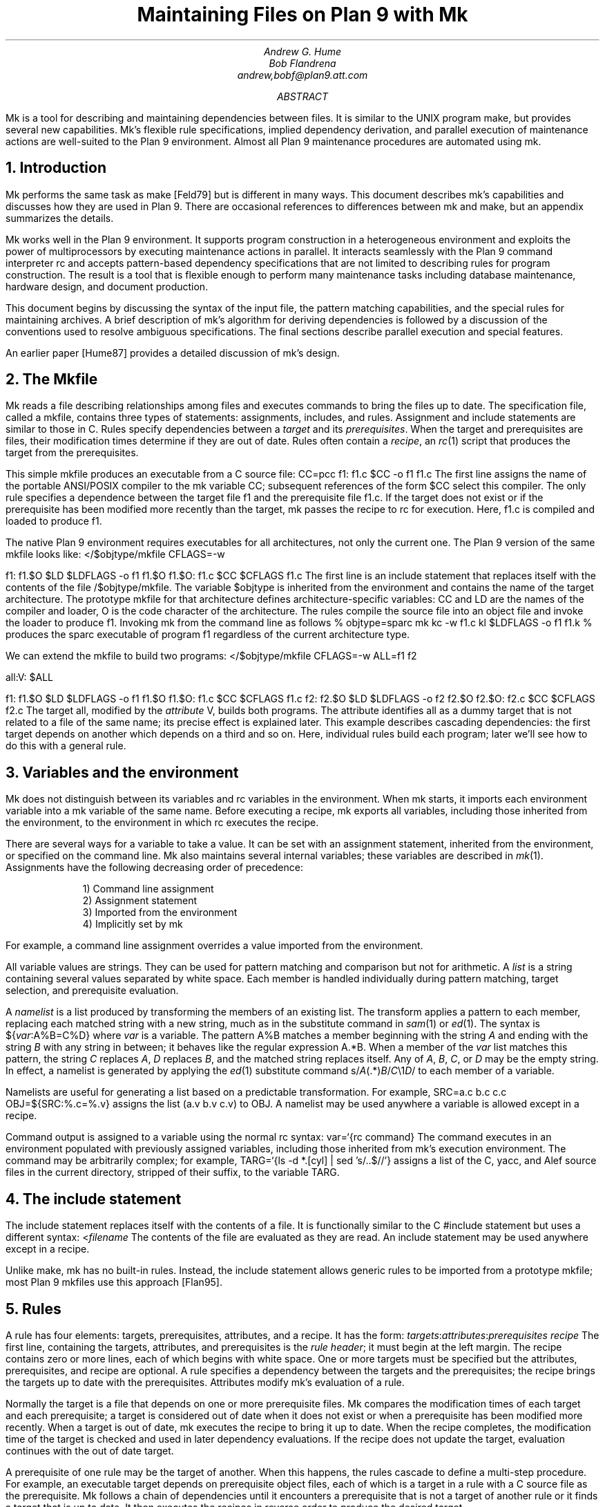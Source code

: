 .TL
Maintaining Files on Plan 9 with Mk
.AU
Andrew G. Hume
Bob Flandrena
andrew,bobf@plan9.att.com
.AB
.PP
.CW Mk
is a tool
for describing and maintaining dependencies between
files.
It is similar to the
UNIX program
.CW make ,
but provides several new capabilities.
.CW Mk\fR'\fPs
flexible rule specifications, implied
dependency derivation, and parallel
execution of maintenance actions are
well-suited to the Plan 9 environment.
Almost all Plan 9 maintenance procedures
are automated using
.CW mk .
.AE
.NH 1
Introduction
.PP
.CW Mk
performs the same task as
.CW make
[Feld79] but is different in many ways.
This document describes
.CW mk\fR'\fPs
capabilities and discusses how they are
used in Plan 9.  There are occasional references
to differences between 
.CW mk
and
.CW make ,
but
an appendix summarizes the details.
.PP
.CW Mk
works well in the Plan 9 environment.
It supports program construction
in a heterogeneous environment and
exploits the power of multiprocessors by executing
maintenance actions in parallel.
It interacts seamlessly with the Plan 9 command
interpreter
.CW rc
and accepts pattern-based dependency specifications
that are not limited to describing
rules for program construction.
The result is a tool that is flexible enough to
perform many maintenance tasks including
database maintenance,
hardware design, and document production.
.PP
This document begins by discussing 
the syntax of the input file,
the pattern matching capabilities, and
the special rules for maintaining archives.
A brief description of
.CW mk\fR'\fPs
algorithm for deriving dependencies
is followed by a discussion
of the conventions used to resolve ambiguous
specifications.  The final sections
describe parallel execution
and special features.
.PP
An earlier paper [Hume87]
provides a detailed discussion of
.CW mk\fR'\fPs
design.
.NH 1
The \f(CWMkfile\fP
.PP
.CW Mk
reads a file describing relationships among files
and executes commands to bring the files up to date.
The specification file, called a
.CW mkfile ,
contains three types of statements:
assignments, includes, and rules.
Assignment and include statements are similar
to those in C.
Rules specify dependencies between a
.I target
and its
.I prerequisites .
When the target and prerequisites are files, their
modification times determine if they
are out of date.  Rules often contain a
.I recipe ,
an
.I rc (1)
script that produces the target from
the prerequisites.
.PP
This simple
.CW mkfile
produces an executable
from a C source file:
.P1
CC=pcc
f1:	f1.c
	$CC -o f1 f1.c
.P2
The first line assigns the name of the portable ANSI/POSIX compiler
to the
.CW mk
variable
.CW CC ;
subsequent references of the form
.CW $CC
select this compiler.
The only rule specifies a dependence between the target file
.CW f1
and the prerequisite file
.CW f1.c .
If the target does not exist or if the
prerequisite has been modified more recently than
the target,
.CW mk
passes the recipe to
.CW rc
for execution.  Here,
.CW f1.c
is compiled and loaded to produce
.CW f1 .
.PP
The native Plan 9 environment
requires executables for
all architectures, not only the current one.
The Plan 9 version of the same
.CW mkfile
looks like:
.P1
</$objtype/mkfile
CFLAGS=-w

f1:	f1.$O
	$LD $LDFLAGS -o f1 f1.$O
f1.$O:	f1.c
	$CC $CFLAGS f1.c
.P2
The first line is an include statement
that replaces itself with the contents of the file
.CW /$objtype/mkfile .
The variable
.CW $objtype
is inherited from the environment and
contains the name of the target architecture.
The prototype
.CW mkfile
for that architecture defines architecture-specific variables:
.CW CC
and
.CW LD
are the names of the compiler and loader,
.CW O 
is the code character of the architecture.
The rules compile the source file into an object
file and invoke the loader to produce
.CW f1 .
Invoking
.CW mk
from the command line as follows
.P1
% objtype=sparc mk
kc -w f1.c
kl $LDFLAGS -o f1 f1.k
%
.P2
produces the
.CW sparc
executable of program
.CW f1
regardless of the current architecture type.
.PP
We can extend the
.CW mkfile
to build two programs:
.P1
</$objtype/mkfile
CFLAGS=-w
ALL=f1 f2

all:V:	$ALL

f1:	f1.$O
	$LD $LDFLAGS -o f1 f1.$O
f1.$O:	f1.c
	$CC $CFLAGS f1.c
f2:	f2.$O
	$LD $LDFLAGS -o f2 f2.$O
f2.$O:	f2.c
	$CC $CFLAGS f2.c
.P2
The target
.CW all ,
modified by the
.I attribute
.CW V ,
builds both programs.
The attribute identifies 
.CW all
as a dummy target that is
not related to a file of the same name;
its precise effect is explained later.
This example describes cascading dependencies:
the first target depends on another which depends on a third and
so on.
Here, individual rules build each
program; later we'll see how to do this with a
general rule.
.NH 1
Variables and the environment
.PP
.CW Mk
does not distinguish between its
variables and
.CW rc
variables in the environment.
When
.CW mk
starts, it imports each environment variable into a
.CW mk
variable of the same name.  Before executing a recipe,
.CW mk
exports all variables, including those
inherited from the environment,
to the environment in which
.CW rc
executes the recipe.
.PP
There are several ways for a
variable to take a value.
It can be set with an assignment statement,
inherited from the environment, or specified
on the command line.
.CW Mk
also maintains several internal variables;
these variables are described in
.I mk (1).
Assignments have the following decreasing order of precedence:
.LP
.in .7i
1)  Command line assignment
.br
2)  Assignment statement
.br
3)  Imported from the environment
.br
4)  Implicitly set by \f(CWmk\fP
.in 0
.LP
For example, a command line assignment overrides
a value imported from the environment.
.PP
All variable values are strings.  They can be
used for pattern matching and
comparison but not for arithmetic.
A
.I list
is a string containing several values separated by
white space.  Each member is
handled individually during pattern matching,
target selection, and prerequisite evaluation.
.PP
A
.I namelist
is a list produced by
transforming the members of an existing list.
The transform applies a pattern to each member,
replacing each matched string with a new string,
much as in the substitute command in
.I sam (1)
or
.I ed (1).
The syntax is
.P1
${\fIvar\fP:A%B=C%D}
.P2
where
.I var
is a variable.
The pattern
.CW A%B
matches a member beginning with the string
.I A
and ending with the string
.I B
with any string in between;
it behaves like the regular expression
.CW A.*B .
When a member of the
.I var
list
matches this pattern,
the string
.I C
replaces
.I A ,
.I D
replaces
.I B ,
and the matched string replaces itself.
Any of
.I A ,
.I B ,
.I C ,
or
.I D
may be the empty string.  In effect, a namelist is
generated by applying the
.I ed (1)
substitute command
.P1
	s/\fIA\fP(.*)\fIB\fP/\fIC\fP\e1\fID\fP/
.P2
to each member of a variable.
.PP
Namelists are useful for generating
a list based on a predictable transformation.
For example,
.P1
	SRC=a.c b.c c.c
	OBJ=${SRC:%.c=%.v}
.P2
assigns the list \f(CW(a.v b.v c.v)\fP to
.CW OBJ .
A namelist may be used anywhere a variable is allowed
except in a recipe.
.PP
Command output is assigned to a variable
using the normal
.CW rc
syntax:
.P1
	var=`{rc command}
.P2
The command executes in an environment populated
with previously assigned variables, including those
inherited from
.CW mk\fR'\fPs
execution environment.
The command may
be arbitrarily complex; for example,
.P1
	TARG=`{ls -d *.[cyl] | sed 's/..$//'}
.P2
assigns a list of the C, yacc, and Alef source files in the current
directory, stripped of their suffix, to the variable
.CW TARG .
.NH 1
The include statement
.PP
The include statement
replaces itself with the contents of a file.
It is functionally similar to the C
.CW #include
statement but uses a different syntax:
.P1
	<\fIfilename\fP
.P2
The contents of the file are evaluated
as they are read.
An include statement may be used anywhere except
in a recipe.
.PP
Unlike
.CW make ,
.CW mk
has no built-in rules.  Instead,
the include statement allows generic rules
to be imported from a prototype
.CW mkfile ;
most Plan 9
.CW mkfiles
use this approach [Flan95].
.NH 1
Rules
.PP
A rule has four elements: targets,
prerequisites, attributes, and a recipe.
It has the form:
.P1
\fItargets\fP:\fIattributes\fP:\fIprerequisites\fP
	\fIrecipe\fP
.P2
The first line, containing the
targets, attributes, and prerequisites is
the
.I "rule header" ;
it
must begin at the left margin.
The recipe contains zero or more lines,
each of which begins with white space.
One or more targets must be specified but the
attributes, prerequisites, and recipe are optional.
A rule specifies
a dependency between the targets and the prerequisites;
the recipe brings the targets
up to date with the prerequisites.
Attributes modify
.CW mk\fR'\fPs
evaluation of a rule.
.PP
Normally the target is a file that depends
on one or more prerequisite files.
.CW Mk
compares the modification times of each target
and each prerequisite; a target is considered out of date
when it does not exist or when a prerequisite has been modified
more recently.
When a target is out of date,
.CW mk
executes the
recipe to bring it up to date.
When the recipe completes,
the modification time of the target is checked and
used in later dependency evaluations.
If the recipe does not update the target,
evaluation continues with the out of date target.
.PP
A prerequisite of one rule
may be the target of another.  When
this happens, the rules cascade
to define a multi-step procedure.
For example,
an executable target depends on prerequisite
object files, each of which is a target
in a rule with a C source file as the prerequisite.
.CW Mk
follows a chain of dependencies until it encounters
a prerequisite that is not a target of another rule
or it finds a target that
is up to date.  It then
executes the recipes in reverse order to produce
the desired target.
.PP
The rule header is evaluated when the rule is read.
Variables are replaced by their values, namelists are
generated, and
commands are replaced by their
output at this time.
.PP
Most attributes modify
.CW mk\fR'\fPs
evaluation of a rule.
An attribute is usually a single letter but some
are more complicated.
This paper only discusses commonly used attributes;
see
.I mk (1)
for a complete list.
.PP
The
.CW V
attribute identifies a
.I virtual 
target;
that is, a target that is not a file.
For example,
.P1
clean:V:
	rm *.$O $O.out
.P2
removes executables and compiler intermediate files.
The target is virtual because it does not refer to a file named
.CW clean .
Without the attribute, the recipe would not be
executed if a file named
.CW clean 
existed.
The
.CW Q
silences the default printing of a recipe before
it is executed.
It is useful when the output of a recipe is
similar to the recipe:
.P1
default:QV:
	echo 'No default target; use mk all or mk install'
.P2
.PP
A recipe is an
.CW rc
script.  The recipe is optional; when it is
missing, the rule is handled specially, as described later.
Unlike
.CW make ,
.CW mk
executes recipes without interpretation.
After
stripping the first white space character from each line
it passes the entire recipe to
.CW rc 
on standard input.
Since
.CW mk
does not interpret a recipe,
escape conventions are exactly those of
.CW rc .
Scripts for
.CW awk
and
.CW sed
commands can be embedded just as they would
be specified from the command line.
.CW Mk
invokes
.CW rc
with the
.CW -e
flag, which causes
.CW rc
to stop if any command
in the recipe exits with a non-zero status; the
.CW E
attribute overrides this behavior and allows
.CW rc
to continue executing in the face of errors.
Before a recipe is executed, variables are exported
to the environment where
.CW rc
can see them.
Recipe commands may not read from
standard input because
.CW mk
uses it internally.
.PP
References to a variable can yield different
values depending on the location of the
reference in the
.CW mkfile .
.CW Mk
resolves variable references
in assignment statements and rule headers
when the statement is read.  Variable references
in recipes are evaluated by
.CW rc
when the recipe is executed; this
happens after the entire
.CW mkfile
has been read.  The value of a variable in a recipe
is the last value assigned in the file.  For example,
.P1
STRING=all

all:VQ:
	echo $STRING
STRING=none
.P2
produces the message
.CW none .
A variable assignment in a recipe
does not affect the value of the variable in the
.CW mkfile 
for two reasons.
First,
.CW mk
does not import values from
the environment when a recipe completes;
one recipe cannot pass a value through
the environment to another recipe.
Second, no recipe is executed until 
.CW mk
has completed its evaluation, so even if a variable
were changed,
it would not affect the dependency evaluation.
.NH 1
Metarules
.PP
A
.I metarule
is a rule based on a pattern.
The pattern selects a class of target and 
identifies related prerequisites.
.CW Mk
metarules may select targets and prerequisites
based on any criterion that can be described by a pattern, not just
the suffix transformations associated with program
construction.
.PP
.CW Mk
has two types of patterns:
.I intrinsic
patterns or regular expressions conforming to the
syntax of
.I regexp (6).
The intrinsic patterns are shorthand
for common regular expressions.
The intrinsic pattern
.CW %
matches one or more of anything; it is equivalent to
the regular expression
.CW `.+' .
The other intrinsic pattern,
.CW & ,
matches one or more of any characters except \f(CW`/'\fP
and \f(CW`.'\fP.
It matches a portion of a path and is
equivalent to the regular expression
.CW `[^./]+' .
An intrinsic pattern in a prerequisite references
the string matched by the same intrinsic pattern in the target.
For example, the rule
.P1
	%.v:	%.c
.P2
says that a file ending in
.CW .v
depends on a file of the same name with a
.CW .c
suffix:
.CW foo.v
depends on
.CW foo.c ,
.CW bar.v
depends on
.CW bar.c , 
and so on.
The string matched by an intrinsic pattern in the target
is supplied to the recipe in the variable
.CW $stem .
Thus the rule
.P1
%.$O:	%.c
	$CC $CFLAGS $stem.c
.P2
creates an object file for the target architecture from
a similarly named C source file.  If several object
files are out of date, the rule is applied repeatedly and
.CW $stem
refers to each file in turn.
Since there is only one
.CW stem
variable, there can only be one
.CW %
or
.CW &
pattern in a target;
the pattern
.CW %-%.c
is illegal.
.PP
Metarules simplify the
.CW mkfile
for building programs
.CW f1
and
.CW f2 :
.P1
</$objtype/mkfile
CFLAGS=-w
ALL=f1 f2

all:V:	$ALL

%:	%.$O
	$LD -o $target $prereq
%.$O:	%.c
	$CC $CFLAGS $stem.c
clean:V:
	rm -f $ALL *.[$OS]
.P2
(The variable
.CW $OS
is a list of code characters for all architectures.)
Here, metarules specify
compile and load steps for all files.
The loader rule relies on two internal variables
set by
.CW mk
during evaluation of the rule:
.CW $target
is the name of the target and
.CW $prereq
the name of all prerequisites.
Metarules allow this
.CW mkfile
to be easily extended; a new program
is supported by adding its name to the third line.
.PP
A regular expression metarule must have an
.CW R
attribute.
Prerequisites may reference matching substrings in
the target using the form
.CW \e\fIn\fP
where
.I n
is a digit from 1 to 9 specifying the
.I n th
parenthesized sub-expression.  In a recipe,
.CW $stem\fIn\fP
is the equivalent reference.
For example, a compile rule could be
specified using regular expressions:
.P1
(.+)\e.$O:R:	\e1.c
	$CC $CFLAGS $stem1.c
.P2
Here,
.CW \e1
and
.CW $stem1
refer to the name of the target object file without the
suffix.  The variable
.CW $stem
associated with an intrinsic pattern is undefined
in a regular expression metarule.
.NH 1
Archives
.PP
.CW Mk
provides a special mechanism for maintaining an archive.
An archive member is referenced using the form
.CW \fIlib\fP(\fIfile\fP)
where
.I lib
is the name of the archive and 
.I file
is the name of the member.  Two rules define the
dependency between an object file and its membership
in an archive:
.P1
$LIB(foo.v):N:	foo.v
$LIB:	$LIB(foo.v)
	ar rv $LIB foo.v
.P2
The first rule establishes a dependency between the
archive member and the object file.
Normally,
.CW mk
detects an error when a target does not exist and the rule
contains no recipe; the
.CW N
attribute overrides this behavior because the subsequent rule
updates the member.
The second
rule establishes the dependency between the member and
the archive; its recipe inserts the member
into the archive.
This two-step specification allows the archive
to represent the state of its members.  Other rules
can then specify the archive as a prerequisite instead of
listing each member.
.PP
A metarule generalizes library maintenance:
.P1
LIB=lib.a
OBJS=etoa.$O atoe.$O ebcdic.$O

$LIB(%):N:	%
$LIB:	${OBJS:%=$LIB(%)}
	ar rv $LIB $OBJS
.P2
The namelist prerequisite of the
.CW $LIB
target generates archive member names for each object file name;
for example, 
.CW etoa.$O
becomes
.CW lib.a(etoa.$O) .
This formulation always updates all members.
This is acceptable for a small archive, but may 
be slow for a big one.
The rule
.P1
$LIB:	${OBJS:%=$LIB(%)}
	ar rv $LIB `{membername $newprereq}
.P2
only updates out of date object files.
The internal variable
.CW $newprereq
contains the names of the out of
date prerequisites.  The
.CW rc
script
.CW membername
transforms an archive member specification into a file name:
it translates
.CW lib.a(etoa.$O)
into
.CW etoa.$O .
.PP
The
.CW mkfile
.P1
</$objtype/mkfile
LIB=lib.a
OBJS=etoa.$O atoe.$O ebcdic.$O

prog:	main.$O $LIB
	$LD -o $target $prereq

$LIB(%):N:	%
$LIB:	${OBJS:%=$LIB(%)}
	ar rv $LIB $OBJS
.P2
builds a program by loading it with a library.
.NH 1
Evaluation algorithm
.PP
For each target of interest,
.CW mk
uses the rules in a
.CW mkfile
to build a data
structure called a dependency graph.  The nodes of
the graph represent targets and prerequisites;
a directed arc
from one node to another indicates that
the file associated with the first node depends
on the file associated with the second.
When the
.CW mkfile
has been completely read, the graph is analyzed.
In the first step, implied dependencies are resolved by
computing the
.I "transitive closure"
of the graph.
This calculation extends the graph to include all
targets that are potentially
derivable from the rules in the
.CW mkfile .
Next the graph is checked for cycles;
.CW make
accepts cyclic dependencies, but
.CW mk
does not allow them.
Subsequent steps
prune subgraphs that are irrelevant for producing the
desired target and verify that there is only one way
to build it.
The recipes associated with the
nodes on the longest path between the
target and an out of date prerequisite
are then executed in reverse order.
.PP
The transitive closure calculation is sensitive to
metarules; the patterns often select many potential targets
and cause the graph to grow rapidly.
Fortunately,
dependencies associated with the desired target
usually form a small part of the graph, so, after
pruning, analysis is tractable.
For example, the rules
.P1
%:	x.%
	recipe1
x.%:	%.k
	recipe2
%.k:	%.f
	recipe3
.P2
produce a graph with four nodes for each file in the
current directory.
If the desired target is
.CW foo ,
.CW mk
detects the dependency between it
and the original file
.CW foo.f
through intermediate dependencies on
.CW foo.k
and
.CW x.foo .
Nodes associated with other files are deleted during pruning because
they are irrelevant to the production of
.CW foo .
.PP
.CW Mk
avoids infinite cycles by evaluating
each metarule once.
Thus, the rule
.P1
%:	%.z
	cp $prereq $prereq.z
.P2
copies the prerequisite file once.
.NH 1
Conventions for evaluating rules
.PP
There must be only one
way to build each target.  However, during evaluation
metarule patterns often select potential targets that
conflict with the
targets of other rules.
.CW Mk
uses several conventions to resolve ambiguities
and to select the proper dependencies.
.PP
When a target selects more than one rule,
.CW mk
chooses a regular rule
over a metarule.
For example, the
.CW mkfile
.P1
</$objtype/mkfile
CFLAGS=-w
FILES=f1.$O f2.$O f3.$O

prog:	$FILES
	$LD -o $target $prereq

%.$O:	%.c
	$CC $CFLAGS $stem.c

f2.$O:	f2.c
	$CC f2.c
.P2
contains two rules that could build
.CW f2.$O .
.CW Mk
selects the last rule because its target,
.CW f2.$O ,
is explicitly specified, while the 
.CW %.$O
rule is a metarule.  In effect,
the explicit rule for
.CW f2.$O
overrides the general rule for building object files from
C source files.
.PP
When a rule has a target and prerequisites but no recipe,
those prerequisites are added to all other rules with
recipes that have the same target.
All prerequisites, regardless of where they were specified, are
available in the recipe in variable
.CW $prereq .
For example, in
.P1
</$objtype/mkfile
CFLAGS=-w
FILES=f1.$O f2.$O f3.$O

prog:	$FILES
	$LD -o $target $prereq

%.$O:	hdr.h

%.$O:	%.c
	$CC $CFLAGS $stem.c
.P2
the second rule adds
.CW hdr.h
as a prerequisite of the compile metarule;
an object file produced from a C source file
depends on
.CW hdr.h
as well as the source file.  Notice that the recipe of 
the compile rule uses
.CW $stem.c
instead of
.CW $prereq
because the latter specification would attempt to compile
.CW hdr.h .
.PP
When a target is virtual and there is no other rule with
the same target,
.CW mk
evaluates each prerequisite.
For example, adding the rule
.P1
all:V:	prog
.P2
to the preceding example builds the executable
when either
.CW prog
or
.CW all
is the specified target.  In effect, the
.CW all
target is an alias for
.CW prog .
.PP
When two rules have identical rule headers and both have
recipes, the later rule replaces the former one.
For example,
if a file named
.CW mkrules
contains
.P1
$O.out:	$OFILES
	$LD $LFLAGS $OFILES
%.$O:	%.c
	$CC $CFLAGS $stem.c
.P2
the
.CW mkfile
.P1
OFILES=f1.$O f2.$O f3.$O

<mkrules

$O.out:	$OFILES
	$LD $LFLAGS -l $OFILES -lbio -lc
.P2
overrides the general loader rule with a special
rule using a non-standard library search sequence.
A rule is neutralized by overriding it with a rule
with a null recipe:
.P1
<mkrules

$O.out:Q:	$OFILES
	;
.P2
The
.CW Q
attribute suppresses the printing of the semicolon.
.PP
When a rule has no prerequisites, the recipe is executed
only when the target does not exist.  For example,
.P1
marker:
	touch $target
.P2
defines a rule to manage a marker file.
If the file exists, it is considered up to date
regardless of its modification time.
When a virtual target has no prerequisites the
recipe is always executed.
The
.CW clean
rule is of this type:
.P1
clean:V:
	rm -f [$OS].out *.[$OS]
.P2
When a rule without prerequisites has multiple targets, the
extra targets are aliases for the rule.
For example, in
.P1
clean tidy nuke:V:
	rm -f [$OS].out *.[$OS]
.P2
the
rule can be invoked by any of three names.
The first rule in a
.CW mkfile
is handled specially:
when
.CW mk
is invoked without a command line target
all targets of the first non-metarule are built.
When that rule has multiple targets, the recipe
is executed once for each target; normally, the recipe
of a rule with multiple targets is only executed once.
.PP
A rule applies to a target only when its prerequisites
exist or can be derived.  More than one rule may have the
same target as long as only one rule with a recipe
remains applicable after the dependency evaluation completes.
For example, consider a program built from C
and assembler source files.  Two rules produce
object files:
.P1
%.$O:	%.c
	$CC $CFLAGS $stem.c
%.$O:	%.s
	$AS $AFLAGS $stem.s
.P2
As long as there are not two source files with names like
.CW \fIfoo\fP.c
and
.CW \fIfoo\fP.s ,
.CW mk
can unambiguously select the proper rule.
If both files exist,
there are ambiguous rules to produce
.CW \fIfoo\fP.$O ,
and
.CW mk
exits with an error message.
.PP
In Plan 9, many programs consist of portable code stored
in one directory and architecture-specific source stored in
another.
For example, the
.CW mkfile
.P1
</$objtype/mkfile
CFLAGS=-w
FILES=f1.$O f2.$O f3.$O f3.$O

prog:	$FILES
	$LD -o $target $prereq

%.$O:	%.$c
	$CC $CFLAGS $stem.c

%.$O:	../port/%.c
	$CC $CFLAGS ../port/$stem.c
.P2
builds the program named
.CW prog
using portable code in directory
.CW ../port
and architecture-specific code in the current directory.
As long as the
names of the C source files in 
.CW ../port
do not conflict with the names of files in the current directory,
.CW mk
selects the appropriate rule.
If like-named files exist in both directories, the
specification is ambiguous and results in an error.
An explicit target resolves the ambiguity.
For example,
adding the rule
.P1
f2.$O:	f2.c
	$CC $CFLAGS $f2.c
.P2
to the previous
.CW mkfile
uses the architecture-specific version of
.CW f2.c
instead of the portable one.
Here, the explicit rule
documents which of the
like-named source files is used to build the program.
.PP
.CW Mk\fR'\fP s
heuristics can produce unintended results
when rules are not carefully specified.
For example, the rules that build
object files from C or assembler source files
.P1
%.$O:	%.c
	$CC $CFLAGS $stem.c
%.$O:	%.s
	$AS $AFLAGS $stem.s
.P2
illustrate a subtle pratfall.
Adding a header file dependency to the compile rule
.P1
%.$O:	%.c hdr.h
	$CC $CFLAGS $stem.c
.P2
produces the error message
.P1
.CW "don't know how to make '\fIfile\fP.c'"
.P2
when \fIfile\fP.s is an assembler
source file.
This occurs because 
.CW \fIfile\fP.s
satisfies the assemble rule and
.CW hdr.h
satisfies the compile rule, so
either rule can potentially produce the target.
When a prerequisite exists or can be
derived,
all other prerequisites in that
rule header must exist or be derivable; here,
the existence of
.CW hdr.h
forces the evaluation of a C source file.
Specifying the dependencies in different
rules avoids this interpretation:
.P1
%.$O:	hdr.h
%.$O:	%.c
	$CC $CFLAGS $stem.c
.P2
Although
.CW hdr.h
is an additional prerequisite of the compile rule,
the two rules are evaluated independently and
the existence of the C source file is not linked
to the existence of the header file.
However, this specification describes a different
dependency.  Originally, only object
files derived from C files depended on
.CW hdr.h ;
now all object files, including those built
from assembler source, depend on the header file.
.PP
Metarule patterns should be as restrictive as possible to
prevent conflicts with other rules.
Consider the
.CW mkfile
.P1
</$objtype/mkfile
BIN=/$objtype/bin
PROG=foo

install:V:	$BIN/$PROG

%:	%.c
	$CC $stem.c
	$LD -o $target $stem.$O

$BIN/%:	%
	mv $stem $target
.P2
The first target builds an executable
in the local directory; the second
installs it in the directory
of executables for the architecture.
Invoking
.CW mk
with the
.CW install
target produces:
.P1 0
mk: ambiguous recipes for /mips/bin/foo:
/mips/bin/foo <-(mkfile:8)- /mips/bin/foo.c <-(mkfile:12)- foo.c
/mips/bin/foo <-(mkfile:12)- foo <-(mkfile:8)- foo.c
.P2
The prerequisite of the
.CW install
rule,
.CW $BIN/$PROG ,
matches both metarules because the
.CW %
pattern matches everything.
The
.CW &
pattern restricts the compile rule to files in the
current directory and avoids the conflict:
.P1
&:	&.c
	$CC $stem.c
	$LD -o $target $stem.$O
.P2
.NH 1
Missing intermediates
.PP
.CW Mk
does not build a missing intermediate file if a target
is up to date with the prerequisites of the intermediate.
For example,
when an executable is up to date with its source file,
.CW mk
does not compile the source to create a missing object file.
The evaluation only applies
when a target is considered up to date by pretending that the
intermediate exists.  Thus, it does not apply
when the intermediate is a command line target
or when it has no prerequisites.
.PP
This capability is useful for
maintaining archives.  We can modify the archive
update recipe to remove object files after
they are archived:
.P1
$LIB(%):N:	%
$LIB:	${OBJS:%=$LIB(%)}
	names=`{membername $newprereq}
	ar rv $LIB $names
	rm -f $names
.P2
A subsequent
.CW mk
does not remake the object files as long as the members
of the archive remain up to date with the source files.
The
.CW -i
command line option overrides this behavior
and causes all intermediates to be built.
.NH 1
Alternative out-of-date determination
.PP
Sometimes the modification time is not useful
for deciding when a target and prerequisite are out of date.
The
.CW P
attribute replaces the default mechanism with the result of
a command.  The command immediately follows the attribute
and is repeatedly executed with each
target and each prerequisite as its arguments;
if its exit status is non-zero, they are considered out of date
and the recipe is executed.  Consider the
.CW mkfile
.P1
foo.ref:Pcmp -s:	foo
	cp $prereq $target
.P2
The command
.P1
cmp -s foo.ref foo
.P2
is executed and if 
.CW foo.ref
differs from
.CW foo ,
the latter file is copied to the former.
.NH 1
Parallel processing
.PP
When possible,
.CW mk
executes recipes in parallel.
The variable
.CW $NPROC
specifies the maximum number of simultaneously executing
recipes.
Normally it is imported from the environment,
where the system has set it to the number of available processors.
It can be decreased by assigning a new
value and can be set to 1 to force single-threaded recipe execution.
This is necessary when several targets access
a common resource such as
a status file or data base.
When there is no dependency between targets,
.CW mk
assumes the
recipes can be
executed concurrently.
Normally, this allows
multiple prerequisites to be built simultaneously;
for example, the object file prerequisites of
a load rule can be produced by compiling the source files in parallel.
.CW Mk
does not define the order of execution of independent recipes.
When the prerequisites of a rule are not independent,
the dependencies between them should be specified in a rule or the
.CW mkfile
should be single-threaded.
For example, the archive update rules
.P1
$LIB(%):N:	%
$LIB:	${OBJS:%=$LIB(%)}
	ar rv $LIB `{membername $newprereq}
.P2
compile source files in parallel but update
all members of the archive at once.
It is a mistake to merge the two rules
.P1
$LIB(%):	%
	ar rv $LIB $stem
.P2
because an
.CW ar
command is executed for every
member of the library.  Not only is this
inefficient, but the archive is updated
in parallel, making interference likely.
.PP
The
.CW $nproc
environment variable contains a number associated
with the processor executing a recipe.
It can be used to create unique
names when the
recipe may be executing simultaneously on several processors.
Other maintenance tools provide mechanisms to control recipe
scheduling explicitly [Cmel86], but
.CW mk\fR'\fPs
general rules are sufficient for all but the most unusual cases.
.NH 1
Deleting target files on errors
.PP
The
.CW D
attribute
causes
.CW mk
to remove the target file when a
recipe terminates prematurely.
The error message describing the
termination condition warns
of the deletion.
A partially built file is doubly dangerous:
it is not only wrong, but is also
considered to be up to date so
a subsequent
.CW mk
will not rebuild it.  For example,
.P1
pic.out:D:	mk.ms
		pic $prereq | tbl | troff -ms > $target
.P2
produces the message
.P1
.CW "mk: pic mk.ms | ...  : exit status=rc 685: deleting 'pic.out'"
.P2
if any program in the recipe exits with an error status.
.NH 1
Unspecified dependencies
.PP
The
.CW -w
command line flag forces the
files following the flag to be treated
as if they were just modified.
We can use this flag with a command that selects files
to force a build based on the selection criterion.
For example, if the declaration of
a global variable named
.I var
is changed in a header file,
all source files that reference
it can be rebuilt with the command
.P1
$ mk -w`{grep -l \fIvar\fP *.[cyl]}
.P2
.NH 1
Conclusion
.PP
There are many programs related to
.CW make ,
each choosing a different balance between
specialization and generality.
.CW Mk
emphasizes generality but allows
customization through its pattern specifications and
include facilities.
.PP
Plan 9 presents a difficult problem, particularly
because of its heterogeneous collection of
architectures and languages.
.CW Mk\fR'\fPs
flexible specification language and simple
interaction with
.CW rc
work well in this environment.
.PP
As a result,
Plan 9 relies on
.CW mk
to automate almost all maintenance.
Tasks as diverse as updating the
network data base, producing the manual,
or building a release are expressed as
.CW mk
procedures.
.NH 1
References
.LP
[Cmel86] R. F. Cmelik,
``Concurrent Make: A Distributed Program in Concurrent C'',
AT&T Bell Laboratories Technical Report, 1986.
.LP
[Feld79] S. I. Feldman,
``Make \(em a program for maintaining computer programs'',
.I
Software Practice & Experience ,
.R
1979
Vol 9 #4,
pp. 255-266.
.LP
[Flan95] Bob Flandrena,
``Plan 9 Mkfiles'',
this volume.
.LP
[Hume87] A. G. Hume,
``Mk: A Successor to Make'',
.I
USENIX Summer Conf. Proc.,
.R
Phoenix, Az.
.NH 1
Appendix: Differences between
.CW make
and
.CW mk
.PP
The differences between
.CW mk
and
.CW make
are:
.IP \(bu 3n
.CW Make
builds targets when it needs them, allowing systematic use of side effects.
.CW Mk
constructs the entire dependency graph before building any target.
.IP \(bu
.CW Make
supports suffix rules and
.CW %
metarules.
.CW Mk
supports
.CW %
and regular expression metarules.
(Older versions of
.CW make
support only suffix rules.)
.IP \(bu
.CW Mk
performs transitive closure on metarules,
.CW make
does not.
.IP \(bu
.CW Make
supports cyclic dependencies,
.CW mk
does not.
.IP \(bu
.CW Make
evaluates recipes one line at a time, replacing variables by their values and
executing some commands internally.
.CW Mk
passes the entire recipe to the shell without
interpretation or internal execution.
.IP \(bu
.CW Make
supports parallel execution of single-line recipes when building
the prerequisites for specified targets.
.CW Mk
supports parallel execution of all recipes.
(Older versions of
.CW make
did not support parallel execution.)
.IP \(bu
.CW Make
uses special targets (beginning with a period)
to indicate special processing.
.CW Mk
uses attributes to modify rule evaluation.
.IP \(bu
.CW Mk
supports virtual
targets that are independent of the file system.
.IP \(bu
.CW Mk
allows non-standard out-of-date determination,
.CW make
does not.
.PP
It is usually easy to convert a
.CW makefile
to or from an equivalent
.CW mkfile .
